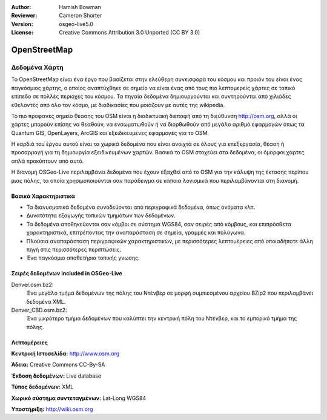 :Author: Hamish Bowman
:Reviewer: Cameron Shorter
:Version: osgeo-live5.0
:License: Creative Commons Attribution 3.0 Unported (CC BY 3.0)

.. _osm_dataset-overview:

.. image:: ../../images/project_logos/logo-osm.png
  :scale: 100 %
  :alt: project logo
  :align: right
  :target: http://www.osm.org/


OpenStreetMap
================================================================================

Δεδομένα Χάρτη
~~~~~~~~~~~~~~~~~~~~~~~~~~~~~~~~~~~~~~~~~~~~~~~~~~~~~~~~~~~~~~~~~~~~~~~~~~~~~~~~

Το OpenStreetMap είναι ένα έργο που βασίζεται στην ελεύθερη συνεισφορά του κόσμου και προιόν του είναι ένας παγκόσμιος χάρτης, ο οποίος αναπτύχθηκε σε σημείο να είναι ένας από τους πιο λεπτομερείς χάρτες σε τοπικό επίπεδο σε πολλές περιοχές του κόσμου. Τα πηγαία δεδομένα δημιουργούνται και συντηρούνται από χιλιάδες εθελοντές από όλο τον κόσμο, με διαδικασίες που μοιάζουν με αυτές της wikipedia.

Το πιο προφανές σημείο θέασης του OSM είναι η διαδικτυακή διεπαφή από τη διεύθυνση http://osm.org, αλλά οι χάρτες μπορούν επίσης να θεαθούν, να ενσωματωθούν ή να διορθωθούν από μεγάλο αριθμό εφαρμογών όπως τα Quantum GIS, OpenLayers, ArcGIS και εξειδικευμένες εφαρμογές για το OSM.

Η καρδιά του έργου αυτού είναι τα χωρικά δεδομένα που είναι ανοιχτά σε όλους για επεξεργασία, θέαση ή προσαρμογή για τη δημιουργία εξειδικευμένων χαρτών. Βασικά το OSM στοχεύει στα δεδομένα, οι όμορφοι χάρτες απλά προκύπτουν από αυτό.

Η διανομή OSGeo-Live περιλαμβάνει δεδομένα που έχουν εξαχθεί από το OSM για την κάλυψη της έκτασης περίπου μιας πόλης, τα οποία χρησιμοποιούνται σαν παράδειγμα σε κάποια λογισμικά που περιλαμβάνονται στη διανομή.

.. image:: ../../images/screenshots/1024x768/osm-screenshot.jpg 
  :scale: 55 %
  :alt: OSM screenshot
  :align: right

Βασικά Χαρακτηριστικά
--------------------------------------------------------------------------------

* Τα διανυσματικά δεδομένα συνοδεύονται από περιγραφικά δεδομένα, όπως ονόματα κλπ.
* Δυνατότητα εξαγωγής τοπικών τμημάτων των δεδομένων.
* Τα δεδομένα αποθηκεύονται σαν κόμβοι σε σύστημα WGS84, σαν σειρές από κόμβους, και επιπρόσθετα χαρακτηριστικά, επιτρέποντας την αναπαράσταση σε σημεία, γραμμές και πολύγωνα.
* Πλούσια αναπαράσταση περιγραφικών χαρακτηριστικών, με περισσότερες λεπτομέρειες από οποιαδήποτε άλλη πηγή στις περισσότερες περιπτώσεις.
* Ένα παγκόσμιο αποθετήριο τοπικής γνωσης.

Σειρές δεδομένων included in OSGeo-Live
--------------------------------------------------------------------------------

Denver.osm.bz2:
 Ένα μεγάλο τμήμα δεδομένων της πόλης του Ντένβερ σε μορφή συμπιεσμένου αρχείου BZip2 που περιλαμβάνει δεδομένα XML.

Denver_CBD.osm.bz2:
 Ένα μικρότερο τμήμα δεδομένων που καλύπτει την κεντρική πόλη του Ντένβερ, και το εμπορικό τμήμα της πόλης.

Λεπτομέρειες
--------------------------------------------------------------------------------

**Κεντρική Ιστοσελίδα:** http://www.osm.org

**Άδεια:** Creative Commons CC-By-SA

**Έκδοση δεδομένων:** Live database

**Τύπος δεδομένων:** XML

**Χωρικό σύστημα συντεταγμένων:** Lat-Long WGS84

**Υποστήριξη:** http://wiki.osm.org


